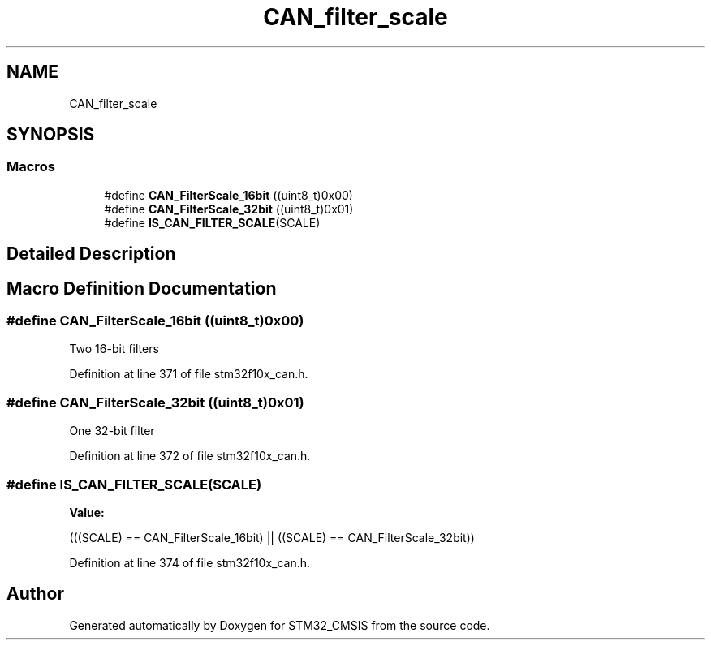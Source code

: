 .TH "CAN_filter_scale" 3 "Sun Apr 16 2017" "STM32_CMSIS" \" -*- nroff -*-
.ad l
.nh
.SH NAME
CAN_filter_scale
.SH SYNOPSIS
.br
.PP
.SS "Macros"

.in +1c
.ti -1c
.RI "#define \fBCAN_FilterScale_16bit\fP   ((uint8_t)0x00)"
.br
.ti -1c
.RI "#define \fBCAN_FilterScale_32bit\fP   ((uint8_t)0x01)"
.br
.ti -1c
.RI "#define \fBIS_CAN_FILTER_SCALE\fP(SCALE)"
.br
.in -1c
.SH "Detailed Description"
.PP 

.SH "Macro Definition Documentation"
.PP 
.SS "#define CAN_FilterScale_16bit   ((uint8_t)0x00)"
Two 16-bit filters 
.PP
Definition at line 371 of file stm32f10x_can\&.h\&.
.SS "#define CAN_FilterScale_32bit   ((uint8_t)0x01)"
One 32-bit filter 
.PP
Definition at line 372 of file stm32f10x_can\&.h\&.
.SS "#define IS_CAN_FILTER_SCALE(SCALE)"
\fBValue:\fP
.PP
.nf
(((SCALE) == CAN_FilterScale_16bit) || \
                                    ((SCALE) == CAN_FilterScale_32bit))
.fi
.PP
Definition at line 374 of file stm32f10x_can\&.h\&.
.SH "Author"
.PP 
Generated automatically by Doxygen for STM32_CMSIS from the source code\&.

